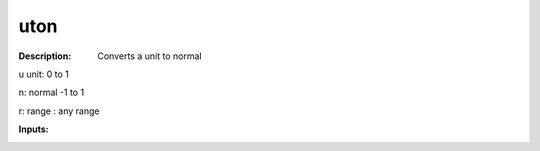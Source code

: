 uton
====

:Description:
    Converts a unit to normal

u unit:       0  to 1 
n: normal -1 to 1
r: range : any range

:Inputs:
